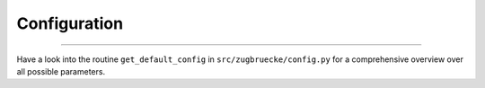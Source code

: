 .. _configuration:

Configuration
=============

.....

Have a look into the routine ``get_default_config`` in ``src/zugbruecke/config.py`` for
a comprehensive overview over all possible parameters.
